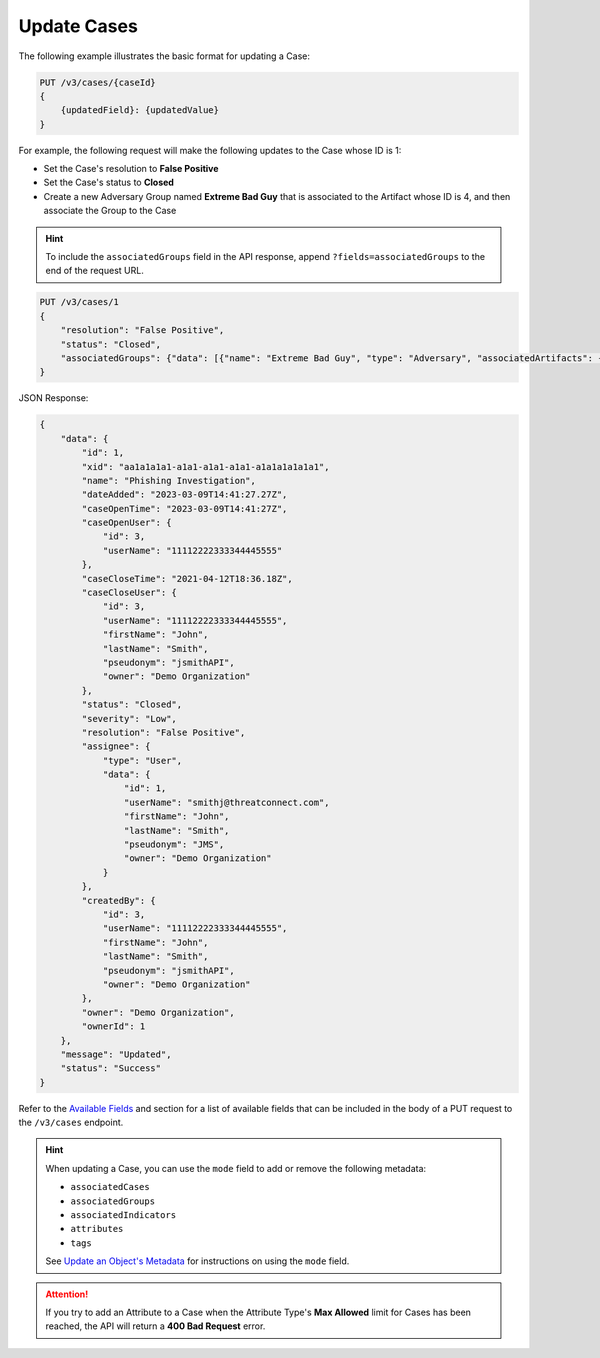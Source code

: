 Update Cases
------------

The following example illustrates the basic format for updating a Case:

.. code::

    PUT /v3/cases/{caseId}
    {
        {updatedField}: {updatedValue}
    }
  
For example, the following request will make the following updates to the Case whose ID is 1:

- Set the Case's resolution to **False Positive**
- Set the Case's status to **Closed**
- Create a new Adversary Group named **Extreme Bad Guy** that is associated to the Artifact whose ID is 4, and then associate the Group to the Case

.. hint::
    To include the ``associatedGroups`` field in the API response, append ``?fields=associatedGroups`` to the end of the request URL.

.. code::

    PUT /v3/cases/1
    {
        "resolution": "False Positive",
        "status": "Closed",
        "associatedGroups": {"data": [{"name": "Extreme Bad Guy", "type": "Adversary", "associatedArtifacts": {"data": [{"id": 4}]}}]}
    }


JSON Response:

.. code:: json

    {
        "data": {
            "id": 1,
            "xid": "aa1a1a1a1-a1a1-a1a1-a1a1-a1a1a1a1a1a1",
            "name": "Phishing Investigation",
            "dateAdded": "2023-03-09T14:41:27.27Z",
            "caseOpenTime": "2023-03-09T14:41:27Z",
            "caseOpenUser": {
                "id": 3,
                "userName": "11112222333344445555"
            },
            "caseCloseTime": "2021-04-12T18:36.18Z",
            "caseCloseUser": {
                "id": 3,
                "userName": "11112222333344445555",
                "firstName": "John",
                "lastName": "Smith",
                "pseudonym": "jsmithAPI",
                "owner": "Demo Organization"
            },
            "status": "Closed",
            "severity": "Low",
            "resolution": "False Positive",
            "assignee": {
                "type": "User",
                "data": {
                    "id": 1,
                    "userName": "smithj@threatconnect.com",
                    "firstName": "John",
                    "lastName": "Smith",
                    "pseudonym": "JMS",
                    "owner": "Demo Organization"
                }
            },
            "createdBy": {
                "id": 3,
                "userName": "11112222333344445555",
                "firstName": "John",
                "lastName": "Smith",
                "pseudonym": "jsmithAPI",
                "owner": "Demo Organization"
            },
            "owner": "Demo Organization",
            "ownerId": 1
        },
        "message": "Updated",
        "status": "Success"
    }

Refer to the `Available Fields <#available-fields>`_ and section for a list of available fields that can be included in the body of a PUT request to the ``/v3/cases`` endpoint.

.. hint::
    When updating a Case, you can use the ``mode`` field to add or remove the following metadata:

    - ``associatedCases``
    - ``associatedGroups``
    - ``associatedIndicators``
    - ``attributes``
    - ``tags``

    See `Update an Object's Metadata <https://docs.threatconnect.com/en/latest/rest_api/v3/update_metadata.html>`_ for instructions on using the ``mode`` field.

.. attention::
    If you try to add an Attribute to a Case when the Attribute Type's **Max Allowed** limit for Cases has been reached, the API will return a **400 Bad Request** error.